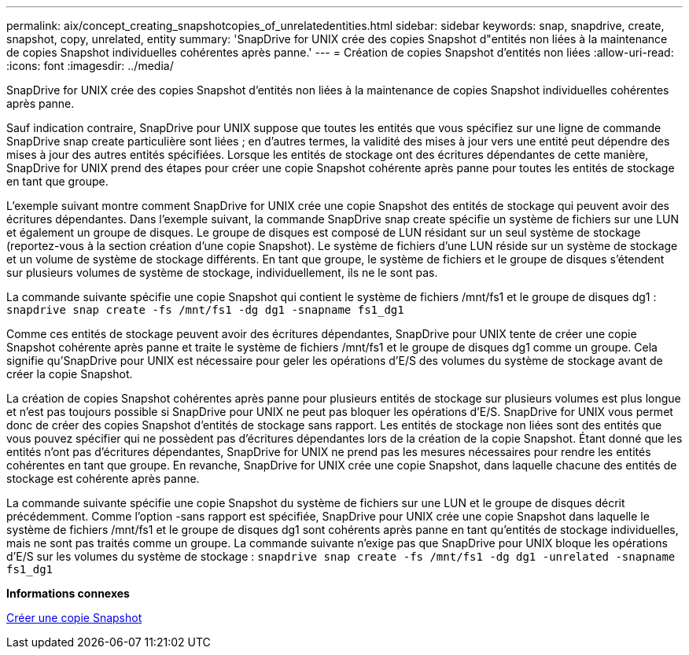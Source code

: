 ---
permalink: aix/concept_creating_snapshotcopies_of_unrelatedentities.html 
sidebar: sidebar 
keywords: snap, snapdrive, create, snapshot, copy, unrelated, entity 
summary: 'SnapDrive for UNIX crée des copies Snapshot d"entités non liées à la maintenance de copies Snapshot individuelles cohérentes après panne.' 
---
= Création de copies Snapshot d'entités non liées
:allow-uri-read: 
:icons: font
:imagesdir: ../media/


[role="lead"]
SnapDrive for UNIX crée des copies Snapshot d'entités non liées à la maintenance de copies Snapshot individuelles cohérentes après panne.

Sauf indication contraire, SnapDrive pour UNIX suppose que toutes les entités que vous spécifiez sur une ligne de commande SnapDrive snap create particulière sont liées ; en d'autres termes, la validité des mises à jour vers une entité peut dépendre des mises à jour des autres entités spécifiées. Lorsque les entités de stockage ont des écritures dépendantes de cette manière, SnapDrive for UNIX prend des étapes pour créer une copie Snapshot cohérente après panne pour toutes les entités de stockage en tant que groupe.

L'exemple suivant montre comment SnapDrive for UNIX crée une copie Snapshot des entités de stockage qui peuvent avoir des écritures dépendantes. Dans l'exemple suivant, la commande SnapDrive snap create spécifie un système de fichiers sur une LUN et également un groupe de disques. Le groupe de disques est composé de LUN résidant sur un seul système de stockage (reportez-vous à la section création d'une copie Snapshot). Le système de fichiers d'une LUN réside sur un système de stockage et un volume de système de stockage différents. En tant que groupe, le système de fichiers et le groupe de disques s'étendent sur plusieurs volumes de système de stockage, individuellement, ils ne le sont pas.

La commande suivante spécifie une copie Snapshot qui contient le système de fichiers /mnt/fs1 et le groupe de disques dg1 : `snapdrive snap create -fs /mnt/fs1 -dg dg1 -snapname fs1_dg1`

Comme ces entités de stockage peuvent avoir des écritures dépendantes, SnapDrive pour UNIX tente de créer une copie Snapshot cohérente après panne et traite le système de fichiers /mnt/fs1 et le groupe de disques dg1 comme un groupe. Cela signifie qu'SnapDrive pour UNIX est nécessaire pour geler les opérations d'E/S des volumes du système de stockage avant de créer la copie Snapshot.

La création de copies Snapshot cohérentes après panne pour plusieurs entités de stockage sur plusieurs volumes est plus longue et n'est pas toujours possible si SnapDrive pour UNIX ne peut pas bloquer les opérations d'E/S. SnapDrive for UNIX vous permet donc de créer des copies Snapshot d'entités de stockage sans rapport. Les entités de stockage non liées sont des entités que vous pouvez spécifier qui ne possèdent pas d'écritures dépendantes lors de la création de la copie Snapshot. Étant donné que les entités n'ont pas d'écritures dépendantes, SnapDrive for UNIX ne prend pas les mesures nécessaires pour rendre les entités cohérentes en tant que groupe. En revanche, SnapDrive for UNIX crée une copie Snapshot, dans laquelle chacune des entités de stockage est cohérente après panne.

La commande suivante spécifie une copie Snapshot du système de fichiers sur une LUN et le groupe de disques décrit précédemment. Comme l'option -sans rapport est spécifiée, SnapDrive pour UNIX crée une copie Snapshot dans laquelle le système de fichiers /mnt/fs1 et le groupe de disques dg1 sont cohérents après panne en tant qu'entités de stockage individuelles, mais ne sont pas traités comme un groupe. La commande suivante n'exige pas que SnapDrive pour UNIX bloque les opérations d'E/S sur les volumes du système de stockage : `snapdrive snap create -fs /mnt/fs1 -dg dg1 -unrelated -snapname fs1_dg1`

*Informations connexes*

xref:task_creating_asnapshot_copy.adoc[Créer une copie Snapshot]
